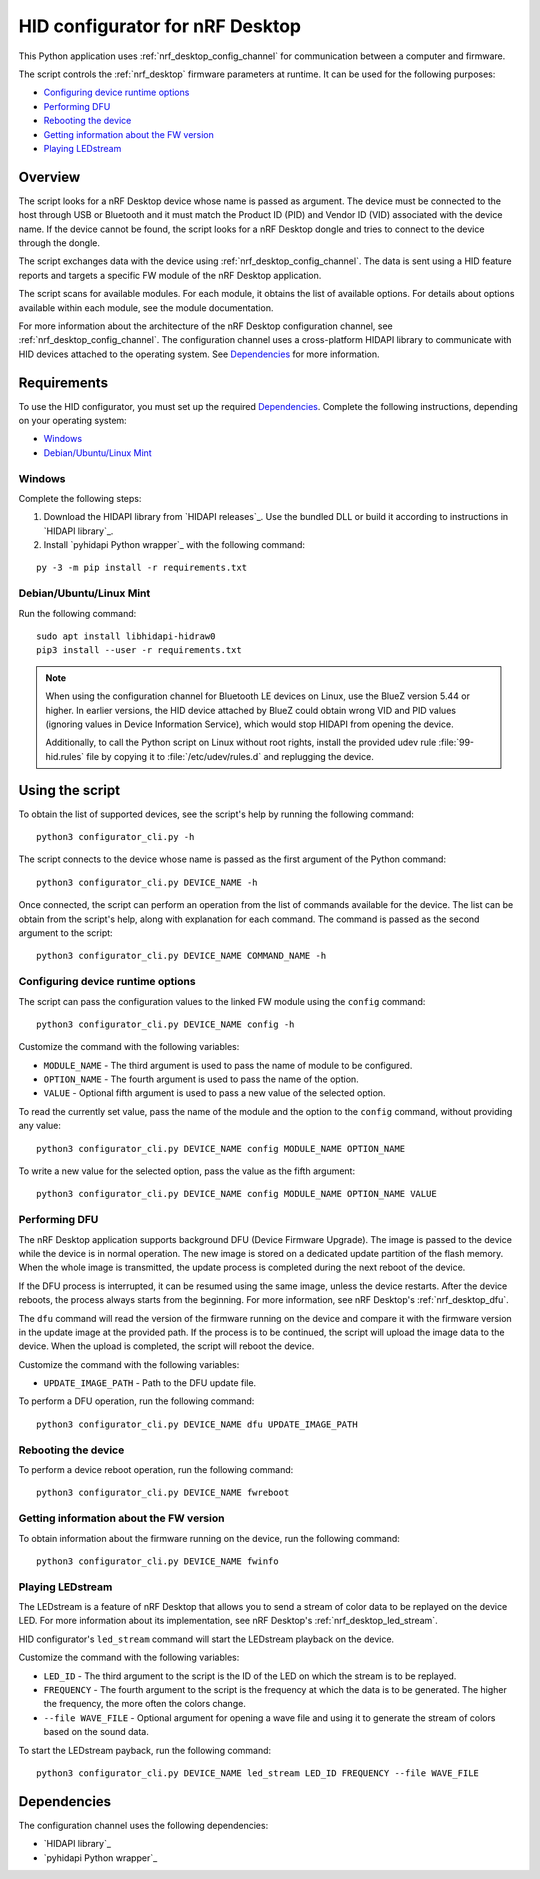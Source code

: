 .. _nrf_desktop_config_channel_script:

HID configurator for nRF Desktop
################################

This Python application uses :ref:`nrf_desktop_config_channel` for communication between a computer and firmware.

The script controls the :ref:`nrf_desktop` firmware parameters at runtime.
It can be used for the following purposes:

* `Configuring device runtime options`_
* `Performing DFU`_
* `Rebooting the device`_
* `Getting information about the FW version`_
* `Playing LEDstream`_

Overview
********

The script looks for a nRF Desktop device whose name is passed as argument.
The device must be connected to the host through USB or Bluetooth and it must match the Product ID (PID) and Vendor ID (VID) associated with the device name.
If the device cannot be found, the script looks for a nRF Desktop dongle and tries to connect to the device through the dongle.

The script exchanges data with the device using :ref:`nrf_desktop_config_channel`.
The data is sent using a HID feature reports and targets a specific FW module of the nRF Desktop application.

The script scans for available modules.
For each module, it obtains the list of available options.
For details about options available within each module, see the module documentation.

For more information about the architecture of the nRF Desktop configuration channel, see :ref:`nrf_desktop_config_channel`.
The configuration channel uses a cross-platform HIDAPI library to communicate with HID devices attached to the operating system.
See `Dependencies`_ for more information.

Requirements
************
To use the HID configurator, you must set up the required `Dependencies`_.
Complete the following instructions, depending on your operating system:

* `Windows`_
* `Debian/Ubuntu/Linux Mint`_

Windows
=======

Complete the following steps:

1. Download the HIDAPI library from `HIDAPI releases`_.
   Use the bundled DLL or build it according to instructions in `HIDAPI library`_.
#. Install `pyhidapi Python wrapper`_ with the following command:

.. parsed-literal::
   :class: highlight

   py -3 -m pip install -r requirements.txt

Debian/Ubuntu/Linux Mint
========================

Run the following command:

.. parsed-literal::
   :class: highlight

   sudo apt install libhidapi-hidraw0
   pip3 install --user -r requirements.txt

.. note::
    When using the configuration channel for Bluetooth LE devices on Linux, use the BlueZ version 5.44 or higher.
    In earlier versions, the HID device attached by BlueZ could obtain wrong VID and PID values (ignoring values in Device Information Service), which would stop HIDAPI from opening the device.

    Additionally, to call the Python script on Linux without root rights, install the provided udev rule :file:`99-hid.rules` file by copying it to :file:`/etc/udev/rules.d` and replugging the device.

Using the script
****************

To obtain the list of supported devices, see the script's help by running the following command:

.. parsed-literal::
    :class: highlight

    python3 configurator_cli.py -h

The script connects to the device whose name is passed as the first argument of the Python command:

.. parsed-literal::
    :class: highlight

    python3 configurator_cli.py DEVICE_NAME -h

Once connected, the script can perform an operation from the list of commands available for the device.
The list can be obtain from the script's help, along with explanation for each command.
The command is passed as the second argument to the script:

.. parsed-literal::
    :class: highlight

    python3 configurator_cli.py DEVICE_NAME COMMAND_NAME -h

Configuring device runtime options
==================================

The script can pass the configuration values to the linked FW module using the ``config`` command:

.. parsed-literal::
    :class: highlight

    python3 configurator_cli.py DEVICE_NAME config -h

Customize the command with the following variables:

* ``MODULE_NAME`` - The third argument is used to pass the name of module to be configured.
* ``OPTION_NAME`` - The fourth argument is used to pass the name of the option.
* ``VALUE`` - Optional fifth argument is used to pass a new value of the selected option.

To read the currently set value, pass the name of the module and the option to the ``config`` command, without providing any value:

.. parsed-literal::
    :class: highlight

    python3 configurator_cli.py DEVICE_NAME config MODULE_NAME OPTION_NAME

To write a new value for the selected option, pass the value as the fifth argument:

.. parsed-literal::
    :class: highlight

    python3 configurator_cli.py DEVICE_NAME config MODULE_NAME OPTION_NAME VALUE

Performing DFU
==============

The nRF Desktop application supports background DFU (Device Firmware Upgrade).
The image is passed to the device while the device is in normal operation.
The new image is stored on a dedicated update partition of the flash memory.
When the whole image is transmitted, the update process is completed during the next reboot of the device.

If the DFU process is interrupted, it can be resumed using the same image, unless the device restarts.
After the device reboots, the process always starts from the beginning.
For more information, see nRF Desktop's :ref:`nrf_desktop_dfu`.

The ``dfu`` command will read the version of the firmware running on the device and compare it with the firmware version in the update image at the provided path.
If the process is to be continued, the script will upload the image data to the device.
When the upload is completed, the script will reboot the device.

Customize the command with the following variables:

* ``UPDATE_IMAGE_PATH`` - Path to the DFU update file.

To perform a DFU operation, run the following command:

.. parsed-literal::
    :class: highlight

    python3 configurator_cli.py DEVICE_NAME dfu UPDATE_IMAGE_PATH

Rebooting the device
====================

To perform a device reboot operation, run the following command:

.. parsed-literal::
    :class: highlight

    python3 configurator_cli.py DEVICE_NAME fwreboot

Getting information about the FW version
========================================

To obtain information about the firmware running on the device, run the following command:

.. parsed-literal::
    :class: highlight

    python3 configurator_cli.py DEVICE_NAME fwinfo

Playing LEDstream
=================

The LEDstream is a feature of nRF Desktop that allows you to send a stream of color data to be replayed on the device LED.
For more information about its implementation, see nRF Desktop's :ref:`nrf_desktop_led_stream`.

HID configurator's ``led_stream`` command will start the LEDstream playback on the device.

Customize the command with the following variables:

* ``LED_ID`` - The third argument to the script is the ID of the LED on which the stream is to be replayed.
* ``FREQUENCY`` - The fourth argument to the script is the frequency at which the data is to be generated.
  The higher the frequency, the more often the colors change.
* ``--file WAVE_FILE`` - Optional argument for opening a wave file and using it to generate the stream of colors based on the sound data.

To start the LEDstream payback, run the following command:

.. parsed-literal::
    :class: highlight

    python3 configurator_cli.py DEVICE_NAME led_stream LED_ID FREQUENCY --file WAVE_FILE

Dependencies
************

The configuration channel uses the following dependencies:

* `HIDAPI library`_
* `pyhidapi Python wrapper`_
